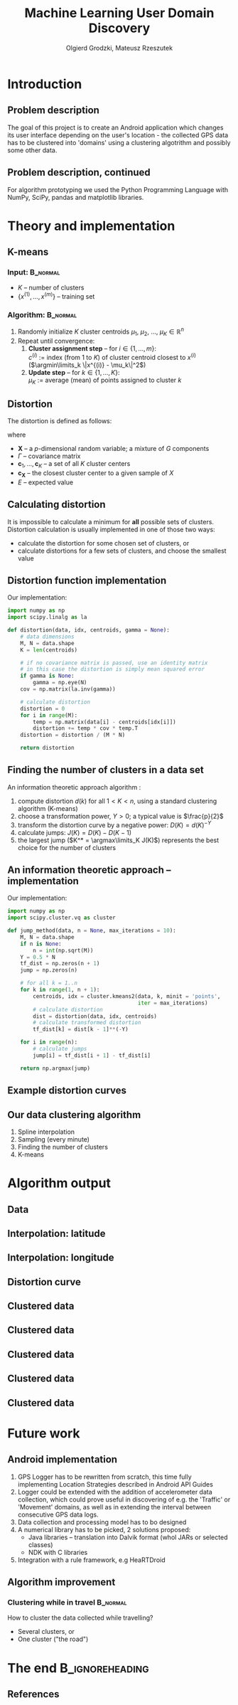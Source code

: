 #+TITLE: Machine Learning User Domain Discovery
#+AUTHOR: Olgierd Grodzki, Mateusz Rzeszutek
#+OPTIONS: toc:t todo:nil ^:{}
#+STARTUP: beamer
#+STARTUP: hidestars

#+LaTeX_CLASS: beamer
#+LaTeX_CLASS_OPTIONS: [presentation, 10pt]
#+BEAMER_FRAME_LEVEL: 2

#+LATEX_HEADER: \usepackage{amsfonts}
#+LATEX_HEADER: \usepackage{amsmath}
#+LaTeX_HEADER: \usetheme{Madrid}
#+LaTeX_HEADER: \usefonttheme{structurebold}
#+LaTeX_HEADER: \usecolortheme{default}
#+LaTeX_HEADER: \beamertemplateballitem
#+LaTeX_HEADER: \setbeamersize{text margin left=5mm}
#+LaTeX_HEADER: \setbeamercovered{transparent}
#+LaTeX_HEADER: \setbeamertemplate{navigation symbols}{}

#+LaTeX_HEADER: \AtBeginSection[]{\frame<handout:0>{\frametitle[allowframebreaks]{Presentation Outline}\tableofcontents[current,currentsubsection,hideothersubsections]}}

#+LaTeX_HEADER: \institute[AGH-UST]{Institute of Applied Computer science\\ AGH University of Science and Technology}

#+LaTeX_HEADER: \usepackage[english]{babel}

#+LaTeX_HEADER: \DeclareMathOperator*{\argmin}{arg\,min}
#+LaTeX_HEADER: \DeclareMathOperator*{\argmax}{arg\,max}

* Introduction
** Problem description
The goal of this project is to create an Android application which changes
its user interface depending on the user's location - the collected GPS data 
has to be clustered into 'domains' using a clustering algotrithm and possibly 
some other data.

** Problem description, continued
For algorithm prototyping we used the Python Programming Language with
NumPy, SciPy, pandas and matplotlib libraries.

* Theory and implementation
** K-means
*** Input:                                               :B_normal:
    :PROPERTIES:
    :BEAMER_env: normal
    :END:
+ $K$ -- number of clusters
+ $\{x^{(1)}, ..., x^{(m)}\}$ -- training set

*** Algorithm:                                                     :B_normal:
    :PROPERTIES:
    :BEAMER_env: normal
    :END:
1. Randomly initialize /K/ cluster centroids $\mu_1$, $\mu_2$, ..., $\mu_K \in \mathbb{R}^n$
2. Repeat until convergence:
   1. *Cluster assignment step* -- for $i \in \{1, ..., m\}$: \\
      $c^{(i)}$ := index (from 1 to /K/) of cluster centroid closest to $x^{(i)}$ ($\argmin\limits_k \|x^{(i)} - \mu_k\|^2$)
   2. *Update step* -- for $k \in \{1, ..., K\}$: \\
      $\mu_K$ := average (mean) of points assigned to cluster /k/

** Distortion
The distortion is defined as follows:
#+BEGIN_LaTeX
  \[
  \frac{1}{p}
  \min\limits_{
    \mathbf{c}_1, ..., \mathbf{c}_K
  }
  E\big[
  (\mathbf{X} - \mathbf{c}_{\mathbf{X}})
  \Gamma^{-1}
  (\mathbf{X} - \mathbf{c}_{\mathbf{X}})^T
  \big]
  \]
#+END_LaTeX
where
+ $\mathbf{X}$ -- a /p/-dimensional random variable; a mixture of $G$ components
+ $\Gamma$ -- covariance matrix
+ $\mathbf{c}_1, ..., \mathbf{c}_K$ -- a set of all $K$ cluster centers
+ $\mathbf{c}_{\mathbf{X}}$ -- the closest cluster center to a given sample of $X$
+ $E$ -- expected value

** Calculating distortion
It is impossible to calculate a minimum for *all* possible sets of clusters.
Distortion calculation is usually implemented in one of those two ways:
+ calculate the distortion for some chosen set of clusters, or
+ calculate distortions for a few sets of clusters, and choose the smallest value

** Distortion function implementation
Our implementation:

#+BEGIN_SRC python
  import numpy as np
  import scipy.linalg as la
  
  def distortion(data, idx, centroids, gamma = None):
      # data dimensions
      M, N = data.shape
      K = len(centroids)
  
      # if no covariance matrix is passed, use an identity matrix
      # in this case the distortion is simply mean squared error
      if gamma is None:
          gamma = np.eye(N)
      cov = np.matrix(la.inv(gamma))
  
      # calculate distortion
      distortion = 0
      for i in range(M):
          temp = np.matrix(data[i] - centroids[idx[i]])
          distortion += temp * cov * temp.T
      distortion = distortion / (M * N)
  
      return distortion
  
#+END_SRC

** Finding the number of clusters in a data set
An information theoretic approach algorithm \cite{information-theoretic-approach}:
1. compute distortion $d(k)$ for all $1 < K < n$, using a standard clustering algorithm (K-means)
2. choose a transformation power, $Y > 0$; a typical value is $\frac{p}{2}$
3. transform the distortion curve by a negative power: $D(K) = d(K)^{-Y}$
4. calculate jumps: $J(K) = D(K) - D(K -1)$
5. the largest jump ($K^* = \argmax\limits_K J(K)$) represents the best choice for the number of clusters

** An information theoretic approach -- implementation
Our implementation:
#+BEGIN_SRC python
  import numpy as np
  import scipy.cluster.vq as cluster
  
  def jump_method(data, n = None, max_iterations = 10):
      M, N = data.shape
      if n is None:
          n = int(np.sqrt(M))
      Y = 0.5 * N
      tf_dist = np.zeros(n + 1)
      jump = np.zeros(n)
  
      # for all k = 1..n
      for k in range(1, n + 1):
          centroids, idx = cluster.kmeans2(data, k, minit = 'points', 
                                           iter = max_iterations)
          # calculate distortion
          dist = distortion(data, idx, centroids)
          # calculate transformed distortion
          tf_dist[k] = dist[k - 1]**(-Y)
      
      for i in range(n):
          # calculate jumps
          jump[i] = tf_dist[i + 1] - tf_dist[i]
  
      return np.argmax(jump)
  
#+END_SRC

** Example distortion curves
[[file:img/distortion.png]]

** Our data clustering algorithm
1. Spline interpolation
2. Sampling (every minute)
3. Finding the number of clusters
4. K-means

* Algorithm output
** Data
[[file:img/data.png]]

** Interpolation: latitude
[[file:img/lat_interp.png]]

** Interpolation: longitude
[[file:img/lon_interp.png]]

** Distortion curve
[[file:img/dist.png]]

** Clustered data
[[file:img/data-clustered.png]]

** Clustered data
[[file:img/data-clustered2.png]]

** Clustered data
[[file:img/data-clustered3.png]]

** Clustered data
[[file:img/data-clustered4.png]]

** Clustered data
[[file:img/data-clustered5.png]]

* Future work
** Android implementation
1. GPS Logger has to be rewritten from scratch, this time fully implementing
   Location Strategies described in Android API Guides
2. Logger could be extended with the addition of accelerometer data collection,
   which could prove useful in discovering of e.g. the 'Traffic' or 'Movement' 
   domains, as well as in extending the interval between consecutive GPS data logs.
3. Data collection and processing model has to bo designed
4. A numerical library has to be picked, 2 solutions proposed:
   - Java libraries -- translation into Dalvik format (whol JARs or selected classes)
   - NDK with C libraries
5. Integration with a rule framework, e.g HeaRTDroid

** Algorithm improvement
*** Clustering while in travel                                     :B_normal:
    :PROPERTIES:
    :BEAMER_env: normal
    :END:
How to cluster the data collected while travelling?
+ Several clusters, or
+ One cluster ("the road")

* The end                                                   :B_ignoreheading:
  :PROPERTIES:
  :BEAMER_env: ignoreheading
  :END:
** References
#+BEGIN_LaTeX
  \begin{thebibliography}{10}    
  \bibitem{information-theoretic-approach}
    Catherine A. Sugar and Gareth M. James
    \newblock {\em Finding the number of clusters in a data set: An information theoretic approach}
    \newblock Marshall School of Business, University of Southern California
  \end{thebibliography}
  
#+END_LaTeX
** 
#+BEGIN_LaTeX
  \begin{center}
    \large{
      Thank you for your attention!
      \\ 
      \vfill
      Any questions? 
      \vfill
      ~~~~\url{http://geist.agh.edu.pl}
    }
    \vspace{1em}
    \\\includegraphics[scale=0.13]{img/geist-logo.png}~~~\includegraphics[scale=0.10]{img/agh-logo.png}
  \end{center}
  
#+END_LaTeX
